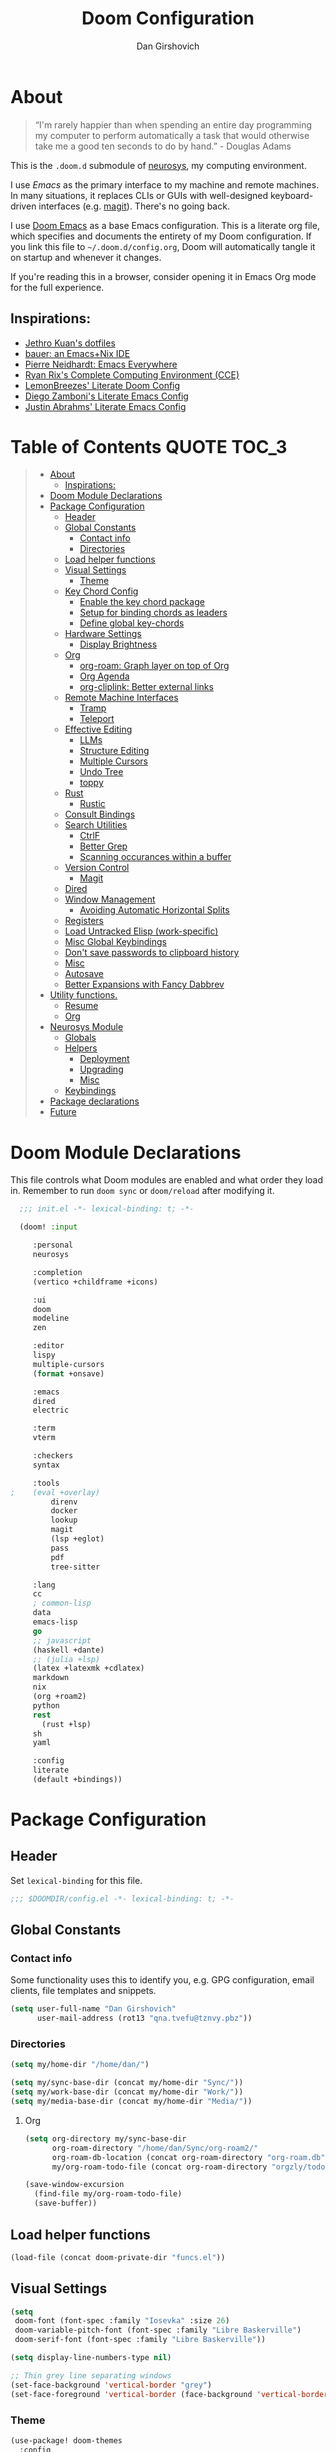 #+TITLE: Doom Configuration
#+author: Dan Girshovich
#+PROPERTY: header-args

* About

#+begin_quote
“I'm rarely happier than when spending an entire day programming my computer to perform automatically a task that would otherwise take me a good ten seconds to do by hand.” - Douglas Adams
#+end_quote

This is the =.doom.d= submodule of [[https://github.com/dangirsh/neurosys][neurosys]], my computing environment.

I use [[emacs.sexy][Emacs]] as the primary interface to my machine and remote machines. In many situations, it replaces CLIs or GUIs with well-designed keyboard-driven interfaces (e.g. [[https://magit.vc/][magit]]). There's no going back.

I use [[https://github.com/hlissner/doom-emacs/][Doom Emacs]] as a base Emacs configuration. This is a literate org file, which specifies and documents the entirety of my Doom configuration. If you link this file to =~/.doom.d/config.org=, Doom will automatically tangle it on startup and whenever it changes.

If you're reading this in a browser, consider opening it in Emacs Org mode for the full experience.

** Inspirations:

- [[https://github.com/jethrokuan/dots/tree/master/.doom.d][Jethro Kuan's dotfiles]]
- [[https://matthewbauer.us/bauer/][bauer: an Emacs+Nix IDE]]
- [[https://ambrevar.xyz/emacs-everywhere/][Pierre Neidhardt: Emacs Everywhere]]
- [[http://doc.rix.si/cce/cce.html][Ryan Rix's Complete Computing Environment (CCE)]]
- [[https://github.com/LemonBreezes/.doom.d/blob/master/config.org][LemonBreezes' Literate Doom Config]]
- [[https://zzamboni.org/post/my-emacs-configuration-with-commentary/][Diego Zamboni's Literate Emacs Config]]
- [[https://justin.abrah.ms/dotfiles/emacs.html][Justin Abrahms' Literate Emacs Config]]

* Table of Contents :QUOTE:TOC_3:
#+BEGIN_QUOTE
- [[#about][About]]
  - [[#inspirations][Inspirations:]]
- [[#doom-module-declarations][Doom Module Declarations]]
- [[#package-configuration][Package Configuration]]
  - [[#header][Header]]
  - [[#global-constants][Global Constants]]
    - [[#contact-info][Contact info]]
    - [[#directories][Directories]]
  - [[#load-helper-functions][Load helper functions]]
  - [[#visual-settings][Visual Settings]]
    - [[#theme][Theme]]
  - [[#key-chord-config][Key Chord Config]]
    - [[#enable-the-key-chord-package][Enable the key chord package]]
    - [[#setup-for-binding-chords-as-leaders][Setup for binding chords as leaders]]
    - [[#define-global-key-chords][Define global key-chords]]
  - [[#hardware-settings][Hardware Settings]]
    - [[#display-brightness][Display Brightness]]
  - [[#org][Org]]
    - [[#org-roam-graph-layer-on-top-of-org][org-roam: Graph layer on top of Org]]
    - [[#org-agenda][Org Agenda]]
    - [[#org-cliplink-better-external-links][org-cliplink: Better external links]]
  - [[#remote-machine-interfaces][Remote Machine Interfaces]]
    - [[#tramp][Tramp]]
    - [[#teleport][Teleport]]
  - [[#effective-editing][Effective Editing]]
    - [[#llms][LLMs]]
    - [[#structure-editing][Structure Editing]]
    - [[#multiple-cursors][Multiple Cursors]]
    - [[#undo-tree][Undo Tree]]
    - [[#toppy][toppy]]
  - [[#rust][Rust]]
    - [[#rustic][Rustic]]
  - [[#consult-bindings][Consult Bindings]]
  - [[#search-utilities][Search Utilities]]
    - [[#ctrlf][CtrlF]]
    - [[#better-grep][Better Grep]]
    - [[#scanning-occurances-within-a-buffer][Scanning occurances within a buffer]]
  - [[#version-control][Version Control]]
    - [[#magit][Magit]]
  - [[#dired][Dired]]
  - [[#window-management][Window Management]]
    - [[#avoiding-automatic-horizontal-splits][Avoiding Automatic Horizontal Splits]]
  - [[#registers][Registers]]
  - [[#load-untracked-elisp-work-specific][Load Untracked Elisp (work-specific)]]
  - [[#misc-global-keybindings][Misc Global Keybindings]]
  - [[#dont-save-passwords-to-clipboard-history][Don't save passwords to clipboard history]]
  - [[#misc][Misc]]
  - [[#autosave][Autosave]]
  - [[#better-expansions-with-fancy-dabbrev][Better Expansions with Fancy Dabbrev]]
- [[#utility-functions][Utility functions.]]
  - [[#resume][Resume]]
  - [[#org-1][Org]]
- [[#neurosys-module][Neurosys Module]]
  - [[#globals][Globals]]
  - [[#helpers][Helpers]]
    - [[#deployment][Deployment]]
    - [[#upgrading-02][Upgrading]]
    - [[#misc-1][Misc]]
  - [[#keybindings][Keybindings]]
- [[#package-declarations][Package declarations]]
- [[#future][Future]]
#+END_QUOTE

* Doom Module Declarations
:PROPERTIES:
:ID:       51ad662e-95d0-41bf-a17c-80f3b9ad6bb3
:END:

This file controls what Doom modules are enabled and what order they load in.
Remember to run =doom sync= or =doom/reload=  after modifying it.

#+begin_src emacs-lisp :tangle init.el
  ;;; init.el -*- lexical-binding: t; -*-

  (doom! :input

	 :personal
	 neurosys

	 :completion
	 (vertico +childframe +icons)

	 :ui
	 doom
	 modeline
	 zen

	 :editor
	 lispy
	 multiple-cursors
	 (format +onsave)

	 :emacs
	 dired
	 electric

	 :term
	 vterm

	 :checkers
	 syntax

	 :tools
;	 (eval +overlay)
         direnv
         docker
         lookup
         magit
         (lsp +eglot)
         pass
         pdf
         tree-sitter

	 :lang
	 cc
	 ; common-lisp
	 data
	 emacs-lisp
	 go
	 ;; javascript
	 (haskell +dante)
	 ;; (julia +lsp)
	 (latex +latexmk +cdlatex)
	 markdown
	 nix
	 (org +roam2)
	 python
	 rest
       (rust +lsp)
	 sh
	 yaml

	 :config
	 literate
	 (default +bindings))
#+end_src

* Package Configuration
:PROPERTIES:
:header-args: :tangle config.el
:END:
** Header
:PROPERTIES:
:ID:       9bb29ab5-3376-4e2f-b2b0-afba1d83b951
:END:
Set =lexical-binding= for this file.

#+begin_src emacs-lisp
;;; $DOOMDIR/config.el -*- lexical-binding: t; -*-
#+end_src

** Global Constants
*** Contact info
:PROPERTIES:
:ID:       37cd9dae-945d-4995-a256-7d2a5e0fec33
:END:

Some functionality uses this to identify you, e.g. GPG configuration, email
clients, file templates and snippets.

#+begin_src emacs-lisp
(setq user-full-name "Dan Girshovich"
      user-mail-address (rot13 "qna.tvefu@tznvy.pbz"))
#+end_src

*** Directories
:PROPERTIES:
:ID:       7bded30b-eb12-414d-adcc-793d332992ed
:END:

#+begin_src emacs-lisp
(setq my/home-dir "/home/dan/")

(setq my/sync-base-dir (concat my/home-dir "Sync/"))
(setq my/work-base-dir (concat my/home-dir "Work/"))
(setq my/media-base-dir (concat my/home-dir "Media/"))
#+end_src

#+RESULTS:
: /home/dan/Media/

**** Org
:PROPERTIES:
:ID:       a8ee5123-de16-4100-8f61-4254ad41a35a
:END:


#+begin_src emacs-lisp
(setq org-directory my/sync-base-dir
      org-roam-directory "/home/dan/Sync/org-roam2/"
      org-roam-db-location (concat org-roam-directory "org-roam.db")
      my/org-roam-todo-file (concat org-roam-directory "orgzly/todo.org"))

(save-window-excursion
  (find-file my/org-roam-todo-file)
  (save-buffer))
#+end_src

#+RESULTS:
: /home/dan/Sync/org-roam/

** Load helper functions
:PROPERTIES:
:ID:       7b5b7825-c637-4def-ab9b-c7c0adc07e51
:END:

#+begin_src emacs-lisp
(load-file (concat doom-private-dir "funcs.el"))
#+end_src

** Visual Settings
:PROPERTIES:
:ID:       c19e07c7-9f80-4b3d-9316-1a7e03e7886e
:END:

#+begin_src emacs-lisp
(setq
 doom-font (font-spec :family "Iosevka" :size 26)
 doom-variable-pitch-font (font-spec :family "Libre Baskerville")
 doom-serif-font (font-spec :family "Libre Baskerville"))

(setq display-line-numbers-type nil)

;; Thin grey line separating windows
(set-face-background 'vertical-border "grey")
(set-face-foreground 'vertical-border (face-background 'vertical-border))
#+end_src

*** Theme
:PROPERTIES:
:ID:       962674ce-6327-446e-9000-c820d7b3f885
:END:


#+begin_src emacs-lisp
(use-package! doom-themes
  :config
  ;; Global settings (defaults)
  (setq doom-themes-enable-bold t      ; if nil, bold is universally disabled
        doom-themes-enable-italic t)   ; if nil, italics is universally disabled
  ;; (load-theme 'doom-vibrant t)
  ;; (load-theme 'leuven t)
  ;; (load-theme 'doom-dark+ t)
  ;; (load-theme 'doom-solarized-light t)
  (load-theme 'doom-one t)
  ;; (load-theme 'doom-one-light t)
  ;; (load-theme 'doom-nord-light t)

  ;; Enable flashing mode-line on errors
  (doom-themes-visual-bell-config)

  ;; Corrects (and improves) org-mode's native fontification.
  (doom-themes-org-config))


;; Waiting on https://github.com/hlissner/emacs-doom-themes/issues/252
;; Currently, some things like italics and some links in org fail to render correctly.
;; (use-package! poet-theme
;;   :config
;;   (load-theme 'poet))

;; (use-package! almost-mono-themes
;;   :config
;;   ;; (load-theme 'almost-mono-black t)
;;   (load-theme 'almost-mono-white t))
#+end_src

#+RESULTS:
: t

** Key Chord Config

I don't use Evil (Vim emulation), which would add an extra layer of complexity
to /everything./ Instead, I heavily leverage key-chord.el, which enables binding
simultaneous key presses (chords) to commands.

I have some custom code to bind chords to Doom's leaders. Many commonly used
commands are bound in these "key chord maps".

*** Enable the key chord package
:PROPERTIES:
:ID:       9d6f7721-18d3-4487-8128-235c11fe4988
:END:

Set hardware-specific delay. Tweak this if:

- there are false keychords triggered when typing fast (delay too large)
- if expected keychords don't register (delay too small)
- there's a noticable lag when typing normally (delay too large)

#+begin_src emacs-lisp
(use-package! key-chord
  :config
  (key-chord-mode 1)
  (setq key-chord-one-key-delay 0.20 ; same key (e.g. xx)
        key-chord-two-keys-delay 0.06)
  (customize-set-variable 'key-chord-safety-interval-forward 0.0)
  (customize-set-variable 'key-chord-safety-interval-backward 0.0))
#+end_src

#+RESULTS:
: t

*** Setup for binding chords as leaders
:PROPERTIES:
:ID:       149caf22-cf26-419e-91fe-8927a664eb85
:END:

#+begin_src emacs-lisp
(defun simulate-seq (seq)
  (setq unread-command-events (listify-key-sequence seq)))

(defun send-doom-leader ()
  (interactive)
  (simulate-seq "\C-c"))

(setq doom-localleader-alt-key "M-c")

(defun send-doom-local-leader ()
  (interactive)
  (simulate-seq "\M-c"))

#+end_src

*** Define global key-chords
:PROPERTIES:
:ID:       dd47cb54-9c47-48fe-b38e-358b89558fcb
:END:

One of my proudest moments....
https://gist.github.com/dangirsh/86c001351c02b42321d20f462a66da6b

#+begin_src emacs-lisp
(after! key-chord

  (key-chord-define-global "fj" 'send-doom-leader)
  (key-chord-define-global "gh" 'send-doom-local-leader)

  (setq dk-keymap (make-sparse-keymap))

  (key-chord-define-global "dk" dk-keymap)
  ;; for voyager, the dk chord is mapped to f13/XF86Tools
  (global-set-key (kbd "<XF86Tools>") dk-keymap)

  (defun add-to-keymap (keymap bindings)
    (dolist (binding bindings)
      (define-key keymap (kbd (car binding)) (cdr binding))))

  (defun add-to-dk-keymap (bindings)
    (add-to-keymap dk-keymap bindings))

  (add-to-dk-keymap
   '(("." . jump-to-register)
     ("/" . org-recoll-search)
     ("<SPC>" . rgrep)
     ("a" . my/org-agenda)
     ("b" . my/set-brightness)
     ("c" . my/open-literate-private-config-file)
     ("d" . dired-jump)
     ("k" . doom/kill-this-buffer-in-all-windows)
     ("l" . magit-show-refs-head)
     ("m" . magit-status)
     ("n" . narrow-or-widen-dwim)
     ("o" . ibuffer)
     ("p" . my/publish-dangirsh.org)
     ("s" . save-buffer)
     ("t" . +vterm/here)
     ("T" . google-translate-at-point)
     ("v" . neurosys/open-config-file)
     ("w" . google-this-noconfirm)
     ("x" . sp-splice-sexp)))

  (key-chord-define-global ",." 'end-of-buffer)
  ;; FIXME: accidentally triggered too often
  (key-chord-define-global "zx" 'beginning-of-buffer)

  (key-chord-define-global "qw" 'delete-window)
  (key-chord-define-global "qp" 'delete-other-windows)
  (key-chord-define-global ",," 'doom/open-scratch-buffer)

  (key-chord-define-global "fk" 'other-window)
  (key-chord-define-global "jd" 'rev-other-window)

  
  (key-chord-define-global "vn" 'split-window-vertically-and-switch)
  (key-chord-define-global "vm" 'split-window-vertically-and-switch) ; ergodox
  (key-chord-define-global "hj" 'split-window-horizontally-and-switch)

  (key-chord-define-global "jm" 'my/duplicate-line-or-region)
  (key-chord-define-global "fv" 'comment-line)

  (key-chord-define-global "kl" 'er/expand-region)

  (key-chord-define-global "xx" 'execute-extended-command)
  (key-chord-define-global "xf" 'ffap))
#+end_src

** Hardware Settings
*** Display Brightness
:PROPERTIES:
:ID:       a704c311-cb1c-4b0d-aacb-f368a1af0600
:END:

Set brightness by writing directly to system brightness file.

#+begin_src emacs-lisp
(setq my/brightness-min 1)
(setq my/brightness-max 100)
(setq my/brightness-step 5)

(defun my/get-brightness ()
  (* my/brightness-step (round (string-to-number
                                (shell-command-to-string "light -G"))
                               my/brightness-step)))

(defun my/set-brightness (level)
  (interactive "nBrightness level: ")
  (let ((safe-level
         (cond ((< level my/brightness-min) my/brightness-min)
               ((> level my/brightness-max) my/brightness-max)
               (t level))))
    (save-window-excursion
      (shell-command
       (format "sudo light -S %s" safe-level) nil nil))))

(defun my/brightness-step-change (delta)
  (my/set-brightness (+ delta (my/get-brightness))))

(defun my/brightness-increase ()
  (interactive)
  (my/brightness-step-change my/brightness-step))

(defun my/brightness-decrease ()
  (interactive)
  (my/brightness-step-change (- my/brightness-step)))

(map! "<XF86MonBrightnessDown>" 'my/brightness-decrease)
(map! "<XF86MonBrightnessUp>" 'my/brightness-increase)


(defun my/set-brightness-lg-5k (level)
  (interactive "nBrightness level: ")
  (save-window-excursion
    (shell-command
     (format "echo \"0i%s\n\" | sudo /home/dan/repos/LG-ultrafine-brightness/build/LG_ultrafine_brightness" level) nil nil)))
#+end_src
** Org
:PROPERTIES:
:ID:       7a6053b1-5ce8-4e39-81b9-6413c90e2469
:END:

#+begin_quote
"Notes aren’t a record of my thinking process. They are my thinking process." – Richard Feynman
#+end_quote

I largely live inside Org. It currently manages:

- My second brain with org-roam & org-journal
- literate programming with babel and emacs-jupyter (e.g. this file)
- tasks + calendar with org-agenda and calfw
- Writing / blogging with ox-hugo, pandoc, etc...
  - Has nice inline rendering of LaTeX
- Managing references + pdfs with org-ref
- Annotating PDFs with notes via org-noter

#+begin_src emacs-lisp
(use-package! org
  :mode ("\\.org\\'" . org-mode)
  :init
  (add-hook 'org-src-mode-hook #'(lambda () (flycheck-mode 0)))
  (add-hook 'org-mode-hook #'(lambda () (flycheck-mode 0)))
  (map! :map org-mode-map
        "M-n" #'outline-next-visible-heading
        "M-p" #'outline-previous-visible-heading
        "C-c ;" nil)
  (setq org-src-window-setup 'current-window
        org-return-follows-link t
        org-confirm-elisp-link-function nil
        org-confirm-shell-link-function nil
        org-use-speed-commands t
        org-catch-invisible-edits 'show
        ;; Use with consel-org-goto (gh .)
        org-goto-interface 'outline-path-completion)
  (setq org-file-apps '((auto-mode . emacs)
                        (directory . emacs)
                        ("\\.mm\\'" . default)
                        ("\\.x?html?\\'" . default)
                        ("\\.pdf\\'" . (lambda (file link) (org-pdftools-open link))))))

(after! org
  ;; FIXME: Don't know why this isn't loaded automatically...
  (require 'ob-async)

  ;; Clear Doom's default templates
  (setq org-capture-templates '())

  (add-to-list 'org-capture-templates `("l" "Listen" entry (file ,(concat org-directory "org-roam2/orgzly/listen.org"))
                                        "* TODO %?\n%i"))
  (add-to-list 'org-capture-templates `("i" "Incoming" entry (file ,(concat org-directory "org-roam2/orgzly/incoming.org"))
                                        "* %?\n%i"))

  ;; (add-to-list 'org-latex-packages-alist "\\usepackage{braket}")

  ;; http://kitchingroup.cheme.cmu.edu/blog/2015/01/04/Redirecting-stderr-in-org-mode-shell-blocks/
  ;; NOTE: This will affect (break) tangled output. Use directly on top of code blocks when needed instead.
  ;; TODO: Figure out how to keep this without adding it to tangled output.
  ;; (setq org-babel-default-header-args:sh
  ;;       '((:prologue . "exec 2>&1") (:epilogue . ":")))

  (setq org-babel-default-header-args:jupyter-julia '((:kernel . "julia-1.6")
                                                      (:display . "text/plain")
                                                      (:async . "yes")))

  (setq org-confirm-babel-evaluate nil
        org-use-property-inheritance t
        org-export-use-babel nil
        org-pretty-entities nil
        org-use-speed-commands t
        org-return-follows-link t
        org-outline-path-complete-in-steps nil
        org-ellipsis ""
        org-fontify-whole-heading-line t
        org-fontify-done-headline t
        org-fontify-quote-and-verse-blocks t
        org-image-actual-width nil
        org-src-fontify-natively t
        org-src-tab-acts-natively t
        org-startup-indented t
        org-src-preserve-indentation t
        org-edit-src-content-indentation 0
        org-adapt-indentation nil
        org-hide-emphasis-markers t
        org-special-ctrl-a/e t
        org-special-ctrl-k t
        org-yank-adjusted-subtrees t
        org-src-window-setup 'reorganize-frame
        org-src-ask-before-returning-to-edit-buffer nil
        org-insert-heading-respect-content nil)

  ;; (add-hook 'org-babel-after-execute-hook 'org-display-inline-images 'append)
  ;; (add-hook 'org-babel-after-execute-hook 'org-toggle-latex-fragment 'append)

  (add-to-list 'org-structure-template-alist '("el" . "src emacs-lisp"))
  (add-to-list 'org-structure-template-alist '("sh" . "src sh"))
  (add-to-list 'org-structure-template-alist '("jl" . "src jupyter-julia"))
  (add-to-list 'org-structure-template-alist '("r" . "src rust"))
  (add-to-list 'org-structure-template-alist '("py" . "src jupyter-python"))

  (setq org-refile-use-outline-path 'file
        org-outline-path-complete-in-steps nil
        org-refile-allow-creating-parent-nodes 'confirm)

  ;; (setq org-format-latex-options
  ;;       (quote (:foreground default
  ;;               :background default
  ;;               :scale 2.0
  ;;               :matchers ("begin" "$1" "$" "$$" "\\(" "\\["))))

  ;; Colorize org babel output. Without this color codes are left in the output.
  (defun my/display-ansi-colors ()
    (interactive)
    (let ((inhibit-read-only t))
      (ansi-color-apply-on-region (point-min) (point-max))))

  (add-hook 'org-babel-after-execute-hook #'my/display-ansi-colors)

  (advice-add 'org-meta-return :override #'my/org-meta-return)
  (setq org-tags-match-list-sublevels 'indented)

  (setq org-image-actual-width nil)

  (setq org-agenda-files '())

  (setq org-todo-keywords
        '((sequence
           "TODO(t)"
           "WAIT(w)"
           "HOLD(h)"
           "IDEA(i)"
           "DELEGATED(e)"
           "|"
           "DONE(d)"
           "KILL(k)")
          )
        org-todo-keyword-faces
        '(("WAIT" . +org-todo-onhold)
          ("HOLD" . +org-todo-onhold)
          ("DELEGATED" . +org-todo-onhold)
          ("KILL" . +org-todo-cancel)))

  ;; Update parent TODO state when all children TODOs are done
  ;; NOTE: Only works if the parent has a "[/]" or "[%]" in the heading!!
  ;; https://orgmode.org/manual/Breaking-Down-Tasks.html#Breaking-Down-Tasks
  (defun org-summary-todo (n-done n-not-done)
    "Switch entry to DONE when all subentries are done, to TODO otherwise."
    (let (org-log-done org-log-states)  ; turn off logging
      (org-todo (if (= n-not-done 0) "DONE" "TODO"))))

  (add-hook 'org-after-todo-statistics-hook 'org-summary-todo)

  ;; (add-to-list 'org-agenda-files "~/Sync/org-roam/orgzly/boox-incoming.org")
  (add-to-list 'org-agenda-files "~/Sync/org-roam2/orgzly/pixel-incoming.org")
  (add-to-list 'org-agenda-files "~/Sync/org-roam2/orgzly/incoming.org")

  (add-to-list 'org-latex-default-packages-alist "\\PassOptionsToPackage{hyphens}{url}")
  (require 'ox-latex))

;; Setup syntax highlighting for code block pdf exports
;; (after! ox-latex
;;   (setq org-latex-pdf-process
;;         '("pdflatex -shell-escape -interaction nonstopmode -output-directory %o %f")
;;         org-latex-listings 'minted
;;         org-latex-packages-alist '(("" "minted"))))

(use-package! toc-org
  :hook (org-mode . toc-org-mode))
#+end_src

*** org-roam: Graph layer on top of Org
:PROPERTIES:
:ID:       2252cd6a-0724-4bd1-9174-ccf6e51488d1
:END:

aka my exocortex

#+begin_src emacs-lisp
(defun my/org-roam-capture-new-node-hook ()
  (org-entry-put (point) "header-args" ":noweb yes"))

(after! org-roam
  (setq +org-roam-open-buffer-on-find-file nil
        org-id-link-to-org-use-id t
        org-roam-mode-section-functions (list #'org-roam-backlinks-section
                                              #'org-roam-reflinks-section
                                              #'org-roam-unlinked-references-section))
  (add-hook 'org-roam-capture-new-node-hook 'my/org-roam-capture-new-node-hook))
#+end_src

#+RESULTS:
| todo |

**** org-roam-dailies
:PROPERTIES:
:ID:       17e64f76-683b-4fe4-a56b-c3e5d04fc02d
:END:

#+begin_src emacs-lisp
(after! org-roam-dailies
  (setq org-roam-dailies-directory "daily/")

  (setq org-roam-dailies-capture-templates
        '(("d" "default" entry
           "* %?"
           :if-new (file+head "%<%Y-%m-%d>.org"
                              "#+TITLE: %<%Y-%m-%d>\n#+FILETAGS: daily")))))

(add-to-dk-keymap
 '(("J" . org-roam-dailies-goto-today)))

;; leader-n-r-d-t also works, but this muscle-memory from the org-journal days is easier to type
(map! :leader
      (:prefix-map ("n" . "notes")
       (:prefix ("j" . "journal")
        :desc "Today" "j" #'my/today)))

#+end_src

#+RESULTS:
: my/today

**** COMMENT org-roam-ui
:PROPERTIES:
:ID:       55b7e312-f076-4d23-bf5d-bbb885aa4fee
:END:

#+begin_src emacs-lisp
(use-package! websocket
    :after org-roam)

(use-package! org-roam-ui
    :after org-roam
    :config
    (setq org-roam-ui-sync-theme t
          org-roam-ui-follow t
          org-roam-ui-update-on-save t
          org-roam-ui-open-on-start t))
#+end_src

**** COMMENT Search via consult
:PROPERTIES:
:ID:       17a22bb8-b3e9-4503-823a-94b9828b7f4f
:END:

https://org-roam.discourse.group/t/using-consult-ripgrep-with-org-roam-for-searching-notes/1226

#+begin_src emacs-lisp
(defun my/org-dir-search (dir)
  "Search an org directory using consult-ripgrep. With live-preview."
  (let ((consult-ripgrep-command "rg --null --ignore-case --type org --line-buffered --color=always --max-columns=1000 --no-heading --line-number . -e ARG OPTS"))
    (consult-ripgrep dir)))

(map! "<f8>" #'(lambda () (interactive) (my/org-dir-search "/home/dan/Sync/org-roam-old")))
#+end_src

#+RESULTS:

**** COMMENT org-roam-bibtex: Manage PDFs, notes, & citations.
:PROPERTIES:
:ID:       9c4090a3-3687-449c-b8a3-c0c32e42cf48
:END:

#+begin_src emacs-lisp
(use-package! org-roam-bibtex
  :after org-roam
  ;; :hook (org-roam-mode . org-roam-bibtex-mode)
  :bind (:map org-mode-map
         (("C-c n a" . orb-note-actions)))
  :config
  (setq bibtex-completion-library-path "~/Sync/pdf/")
  (setq orb-preformat-keywords
        '(("citekey" . "=key=") "title" "url" "file" "author-or-editor" "keywords"))
  ;; (setq orb-note-actions-interface 'ivy)
  (setq orb-templates
        '(("r" "ref" plain (function org-roam-capture--get-point)
           ""
           :file-name "${citekey}"
           :head "#+TITLE: ${citekey}: ${title}\n#+ROAM_KEY: ${ref}

- tags ::

,* ${title}
:PROPERTIES:
:Custom_ID: ${citekey}
:URL: ${url}
:AUTHOR: ${author-or-editor}
:NOTER_DOCUMENT: %(orb-process-file-field \"${citekey}\")
:NOTER_PAGE:
:END:"))))

(unpin! org-roam company-org-roam)
#+end_src

#+RESULTS:
: orb-note-actions

**** TODOs + org-agenda integration
:PROPERTIES:
:ID:       adb72cdc-5832-4eb6-b9e6-fa348288ef87
:END:

In real Roam, TODO tags can be conveniently interspersed in any file. Then, filtering backlinks on the TODO page is the agenda view.

Unfortunately, this workflow doesn't work for org-roam, since org-agenda is implemented too ineffeciently to handle thousands of agenda files.

My fix, as recommended [[https://github.com/org-roam/org-roam/issues/144#issuecomment-592726052][here]], is to put capture todos to a single file, but auto-insert links back to the context of the todo. Then, any TODOs for a page should be visible in the backlinks of that page. This is an inversion of the setup available in Roam.

Jethro mentions a better solution potentially coming soon (org-roam-agenda )at the bottom of [[https://blog.jethro.dev/posts/org_roam_v2/][this post]].

The =org-capture-templates= templates used here:

| Template | Doc                          |
|----------+------------------------------|
| %?       | Initial cursor position      |
| %F       | File path of original buffer |
| %i       | Body                         |
| %a       | Link back to context         |


#+begin_src emacs-lisp
(after! org
  (add-to-list 'org-agenda-files my/org-roam-todo-file)
  (add-to-list 'org-capture-templates '("t" "Todo" entry (file my/org-roam-todo-file)
                                        "* TODO %?"))
  (add-to-list 'org-capture-templates '("T" "Todo with Context" entry (file my/org-roam-todo-file)
                                        "* TODO %?  #[[%F][%(my/org-get-title \"%F\")]]\n%i\n%a"))
  )
#+end_src

*** Org Agenda
:PROPERTIES:
:ID:       bb591dea-93dc-49d1-a148-7dec1a39a4e9
:END:

#+begin_src emacs-lisp
(setq org-agenda-start-day "+0d"        ; start today
      org-agenda-show-current-time-in-grid nil
      org-agenda-timegrid-use-ampm t
      org-agenda-use-time-grid nil      ; Toggle it with 'G' in agenda view
      org-agenda-span 3
      org-agenda-skip-timestamp-if-done t
      org-agenda-skip-deadline-if-done t
      org-agenda-overriding-header "⚡ Agenda"
      org-agenda-prefix-format '((agenda . " %i %-12:c%?-12t% s")
                                 (todo . " %i %b")
                                 (tags . " %i %-12:c %b")
                                 (search . " %i %-12:c %b"))
      org-agenda-category-icon-alist
      `(("Personal" ,(list (nerd-icons-mdicon "nf-md-home" :height 1.2)) nil nil :ascent center)
        ("Incoming" ,(list (nerd-icons-mdicon "nf-md-inbox_arrow_down" :height 1.2)) nil nil :ascent center))
      org-agenda-todo-keyword-format "%-1s"
      org-agenda-scheduled-leaders '("" "")
      org-agenda-deadline-leaders '("Deadline:  " "In %3d d.: " "%2d d. ago: ")

      org-priority-highest 1
      org-priority-lowest 5
      org-priority-default 3)

(customize-set-variable 'org-priority-faces '((49 . error)
                                              (50 . warning)
                                              (51 . success)
                                              (52 . success)
                                              (53 . success)))

(defun my/org-agenda ()
  (interactive)
  (org-agenda nil "n"))
#+end_src

**** org-super-agenda: Better Org Agenda
:PROPERTIES:
:ID:       fbc15248-747e-454a-90bc-ee2093cfc2e2
:END:

#+begin_src emacs-lisp
(use-package! org-super-agenda
  :after org-agenda
  :config
  (setq org-super-agenda-groups
        '((:discard (:todo "HOLD" :todo "IDEA"))
          (:name "WIP"
           :todo "[-]")
          (:name "High Priority"
           :priority "1")
          (:name "Med Priority"
           :priority "2")
          (:name "Low Priority"
           :priority "3")
          (:name "Lower Priority"
           :priority "4")
          (:name "Lowest Priority"
           :priority "5")
          (:name "Today"
           ;; :time-grid t
           :scheduled today
           :deadline today)
          (:auto-todo t)))
  (org-super-agenda-mode))
#+end_src

*** COMMENT org-noter: Syncing notes to PDFs
:PROPERTIES:
:ID:       5a6bff7b-1b4b-4703-9646-115b5c247d4b
:END:

#+BEGIN_SRC emacs-lisp
(use-package! org-noter
  :after org
  :config
  ;; helpful in EXWM, where there are no frames
  (customize-set-variable 'org-noter-always-create-frame t)
  (customize-set-variable 'org-noter-notes-window-behavior '(start))
  (customize-set-variable 'org-noter-notes-window-location 'horizontal-split)
  (setq org-noter-notes-window-location 'other-frame
        org-noter-notes-search-path '("~/Sync")
        org-noter-auto-save-last-location t
        org-noter-default-notes-file-names '("~/Sync/pdf_notes.org"))

  ;; This works for assigning PDF paths, but then breaks when trying to find the tpath later.
  ;; (defadvice! better-org-noter--get-or-read-document-property (orig-fn &rest args)
  ;;   :around 'org-noter--get-or-read-document-property
  ;;   (let ((default-directory (if (boundp 'my/noter-default-directory)
  ;;                                my/noter-default-directory
  ;;                              default-directory) ))
  ;;     (apply orig-fn args)))
  )
#+END_SRC

*** COMMENT org-download: Inserting images into org-mode
:PROPERTIES:
:ID:       2e4bd258-5b1a-4ab0-88b0-68ff84dbaef2
:END:

#+begin_src emacs-lisp
(use-package! org-download
  :config
  ;; take an image that is already on the clipboard
  (customize-set-variable 'org-download-screenshot-method "xclip -selection clipboard -t image/png -o > %s"))
#+end_src

*** org-cliplink: Better external links
:PROPERTIES:
:ID:       f7d4449f-00ad-45d8-bcb6-5e4706856f80
:END:

Automatically pulls the titles from pages from a URL, then inserts a corresponding org-link.

#+begin_src emacs-lisp
(use-package! org-cliplink)
#+end_src

*** COMMENT Another image insertion scheme

#+begin_src emacs-lisp
(defun my/org-insert-image ()
  "Select and insert an image at point."
  (interactive)
  (let* ((file-name (format "%s.png" (cl-random (expt 2 31))))
         (path (format "%s%s/%s" org-directory "images" file-name)))
    (let ((maim-exit (call-process "maim" nil nil nil "-s" path)))
      (when (= maim-exit 0)
        (insert (format "[[%s]]" path))))))
#+end_src

#+RESULTS:
: my/org-insert-image

[[/home/dan/Sync/images/638692214.png]]

** Remote Machine Interfaces
:PROPERTIES:
:ID:       c54e2755-745b-44fa-b9b3-a965695ad67c
:END:

*** Tramp
:PROPERTIES:
:ID:       28f4562c-2dd8-40df-9791-2d92d06f5fdd
:END:

#+begin_src emacs-lisp
(after! tramp
  (add-to-list 'tramp-remote-path 'tramp-own-remote-path)
  (setq tramp-use-scp-direct-remote-copying t)
  (customize-set-variable 'tramp-default-method "scp"))

(setq password-cache-expiry nil)
#+end_src

*** Teleport

#+begin_src emacs-lisp
(use-package! teleport
  :init  (teleport-tramp-add-method)
  :bind (:map teleport-list-nodes-mode-map
              ("v" . vterm)
              ("t" . term)
              ("d" . dired)))
#+end_src

#+begin_src emacs-lisp
(with-eval-after-load 'vterm
  (add-to-list 'vterm-tramp-shells `(,teleport-tramp-method "/bin/bash")))

(with-eval-after-load 'dired-rsync
  (defun teleport--is-file-on-teleport (filename)
    (when (tramp-tramp-file-p filename)
      (with-parsed-tramp-file-name filename v
        (string= v-method teleport-tramp-method))))

  (defun teleport-rsync-advice (orig-func sfiles dest)
    (if (or (teleport--is-file-on-teleport (car sfiles)) (teleport--is-file-on-teleport dest))
        (let ((dired-rsync-options (format "%s %s" dired-rsync-options "-e \"tsh ssh\"")))
          (funcall orig-func sfiles dest))
      (funcall orig-func sfiles dest)))
  (advice-add 'dired-rsync--remote-to-from-local-cmd :around #'teleport-rsync-advice))

#+end_src

** Effective Editing

*** LLMs

#+begin_src emacs-lisp :noweb yes
(use-package! gptel)
#+end_src

Add this to =~/.authinfo.gpg=

#+begin_example sh :noweb yes
machine api.openai.com login apikey password <token>
#+end_example

*** Structure Editing
:PROPERTIES:
:ID:       c9546bd8-9ef0-40c0-bf05-fbc250d3903e
:END:

FIXME: This pulls in ivy/swiper/counsel :/

#+BEGIN_SRC emacs-lisp
(use-package! lispy
  :config
  (advice-add 'delete-selection-pre-hook :around 'lispy--delsel-advice)
  ;; FIXME: magit-blame still fails to all "ret" when lispy is on
  ;; the compat code isn't even getting hit!
  (setq lispy-compat '(edebug magit-blame-mode))

  ;; this hook leaves lispy mode off, but that's not as bad as breaking blame!
  (add-hook 'magit-blame-mode-hook #'(lambda () (lispy-mode 0)))
  :hook
  ((emacs-lisp-mode common-lisp-mode lisp-mode) . lispy-mode)
  :bind (:map lispy-mode-map
         ("'" . nil)             ; leave tick behaviour alone
         ("M-n" . nil)
         ("C-M-m" . nil)))

;; (use-package! smartparens
;;   :init
;;   (map! :map smartparens-mode-map
;;         "C-M-f" #'sp-forward-sexp
;;         "C-M-b" #'sp-backward-sexp
;;         "C-M-u" #'sp-backward-up-sexp
;;         "C-M-d" #'sp-down-sexp
;;         "C-M-p" #'sp-backward-down-sexp
;;         "C-M-n" #'sp-up-sexp
;;         "C-M-s" #'sp-splice-sexp
;;         ;; conflicts with mc
;;         ;; "C-)" #'sp-forward-slurp-sexp
;;         "C-}" #'sp-forward-barf-sexp
;;         ;; conflicts with mc
;;         ;; "C-(" #'sp-backward-slurp-sexp
;;         "C-M-)" #'sp-backward-slurp-sexp
;;         "C-M-)" #'sp-backward-barf-sexp))

(use-package! wrap-region
  :hook
  (org-mode . wrap-region-mode)
  (latex-mode . wrap-region-mode)
  :config
  (wrap-region-add-wrappers
   '(("*" "*" nil (org-mode))
     ("~" "~" nil (org-mode))
     ("/" "/" nil (org-mode))
     ("=" "=" nil (org-mode))
     ("_" "_" nil (org-mode))
     ("$" "$" nil (org-mode latex-mode)))))

(use-package! aggressive-indent
  :hook
  (emacs-lisp-mode . aggressive-indent-mode)
  (common-lisp-mode . aggressive-indent-mode))
#+END_SRC

*** Multiple Cursors
:PROPERTIES:
:ID:       7db07d35-2062-4cf0-9273-c8fb2ead0b1c
:END:

#+BEGIN_SRC emacs-lisp
(use-package! multiple-cursors
  :init
  (setq mc/always-run-for-all t)
  :config
  (add-to-list 'mc/unsupported-minor-modes 'lispy-mode)
  :bind (("C-S-c" . mc/edit-lines)
         ("C-M-g" . mc/mark-all-like-this-dwim)
         ("C->" . mc/mark-next-like-this)
         ("C-<" . mc/mark-previous-like-this)
         ("C-)" . mc/skip-to-next-like-this)
         ("C-M->" . mc/skip-to-next-like-this)
         ("C-(" . mc/skip-to-previous-like-this)
         ("C-M-<" . mc/skip-to-previous-like-this)))

;; (use-package! iedit
;;   :init
;;   (map! "C-;" 'company-complete)
;;   (map! "M-i" 'iedit-mode))
#+END_SRC

*** Undo Tree
:PROPERTIES:
:ID:       395942d2-7d49-4b82-a1da-02a97fd8498b
:END:

#+BEGIN_SRC emacs-lisp
(use-package! undo-tree
  :init
  (setq undo-tree-auto-save-history nil
        undo-tree-visualizer-timestamps t
        undo-tree-visualizer-diff t)
  :config
  ;; stolen from layers/+spacemacs/spacemacs-editing/package.el
  (progn
    ;; restore diff window after quit.  TODO fix upstream
    (defun my/undo-tree-restore-default ()
      (setq undo-tree-visualizer-diff t))
    (advice-add 'undo-tree-visualizer-quit :after #'my/undo-tree-restore-default))
  (global-undo-tree-mode 1))
#+END_SRC

*** COMMENT Language Model Interfaces

To eventually make everything else in this project obsolete...

** Rust
:PROPERTIES:
:ID:       81b0ce9d-0850-4d9b-9c37-75d8f4b0ae51
:END:

*** COMMENT Only check/lint on host target arch
:PROPERTIES:
:ID:       4db4d556-d6a1-4819-8d8a-6c2d9cfb985d
:END:

#+begin_src emacs-lisp
(after! rustic-flycheck
  (customize-set-variable 'rustic-flycheck-clippy-params-stable
                          (concat rustic-flycheck-clippy-params-stable " --target x86_64-unknown-linux-gnu"))
  (add-to-list 'flycheck-checkers 'rustic-clippy)
  (delete 'rust-clippy flycheck-checkers)
  (delete 'rust-cargo flycheck-checkers)
  (delete 'rust flycheck-checkers))

(after! lsp-rust
  (setq lsp-rust-analyzer-cargo-watch-command "check"))
#+end_src


#+RESULTS:
: clippy

*** Rustic
:PROPERTIES:
:ID:       45aa37f9-6fbf-4111-bb66-90d490f5f405
:END:

Config thanks to: [[https://robert.kra.hn/posts/2021-02-07_rust-with-emacs/][Configuring Emacs for Rust development | Robert Krahn]]

#+begin_src emacs-lisp
(setq rustic-lsp-client 'eglot)

(add-hook 'eglot-managed-mode-hook
          (lambda ()
            (flymake-mode -1)
            (eglot-inlay-hints-mode -1)))
#+end_src


#+RESULTS:
: my/rustic-mode-hook

**** Other deps

- cargo-edit

** Consult Bindings
:PROPERTIES:
:ID:       21b80d84-22d0-4c51-bd9b-df794f575eb9
:END:

#+begin_src emacs-lisp
(map! :map vertico-map
      "C-SPC" #'+vertico/embark-preview)

(use-package! consult
  :bind
  ("M-s l" . consult-line))
#+end_src

#+RESULTS:

#+begin_src emacs-lisp
(add-to-dk-keymap
 '(("<SPC>" . deadgrep)
   ;; Project content search. ripgrep automatically understands .gitignore
   ("g" . consult-ripgrep)
   ;; Project file search.
   ("j" . consult-projectile)
   ("i" . consult-imenu)
   ("l" . consult-buffer)))

(global-set-key [remap yank-pop] 'consult-yank-pop)
#+end_src

** Search Utilities

*** CtrlF

#+begin_src emacs-lisp
(use-package! ctrlf
  :init
  (ctrlf-mode +1))
#+end_sr

*** Better Grep
:PROPERTIES:
:ID:       958328c0-f6fb-4515-954d-6a1428ae7f70
:END:

#+BEGIN_SRC emacs-lisp
(use-package! deadgrep)
#+END_SRC

Edit results with =deadgrep-edit-mode= (replaces wgrep). Save changes with =save-some-buffers= (=C-x s !=).

*** Scanning occurances within a buffer
:PROPERTIES:
:ID:       54d5efa9-5b0e-4461-963f-eeb5e8ddebfa
:END:

This is one of my primary ways of navigating next: jump through other occurances
of the text currently under the cursor.

#+BEGIN_SRC emacs-lisp
(use-package! smartscan
  :init (global-smartscan-mode 1)
  :bind (("M-N" . smartscan-symbol-go-forward)
         ("M-P" . smartscan-symbol-go-backward)
         :map smartscan-map
         ("M-p" . nil)
         ("M-n" . nil)))
#+END_SRC

** Version Control
:PROPERTIES:
:ID:       50c4c552-206f-4a95-a543-2278c64639e4
:END:

Disable version control when using TRAMP to avoid extra delays

#+BEGIN_SRC emacs-lisp
(setq vc-ignore-dir-regexp
                (format "\\(%s\\)\\|\\(%s\\)"
                        vc-ignore-dir-regexp
                        tramp-file-name-regexp))
#+END_SRC

*** Magit
:PROPERTIES:
:ID:       51cdd812-4ae4-4e27-8418-c8983c77a5f3
:END:

Stunningly useful.

#+BEGIN_SRC emacs-lisp
(use-package! magit
  :config
  (set-default 'magit-stage-all-confirm nil)
  (set-default 'magit-unstage-all-confirm nil)

  (remove-hook 'magit-mode-hook 'turn-on-magit-gitflow)

  ;; Restores "normal" behavior in branch view (when hitting RET)
  (setq magit-visit-ref-behavior '(create-branch checkout-any focus-on-ref))

  (setq git-commit-finish-query-functions nil)
  (setq magit-visit-ref-create 1)
  (setq magit-revision-show-gravatars nil))
#+END_SRC

** Dired
:PROPERTIES:
:ID:       bb2652cb-665e-4835-89b5-cd5d16254186
:END:

#+BEGIN_SRC emacs-lisp
(setq dired-omit-extensions nil)

(after! dired
  (remove-hook 'dired-mode-hook 'dired-omit-mode)
  (setq dired-listing-switches "-aBhlv --group-directories-first"
        dired-dwim-target t
        dired-recursive-copies (quote always)
        dired-recursive-deletes (quote top)
        ;; Directly edit permisison bits!
        wdired-allow-to-change-permissions t))

(use-package! dired-rsync
  :bind (:map dired-mode-map
              ("C-c C-r" . dired-rsync)))

(use-package! dired-x)

;; Directly edit permission bits!
(setq wdired-allow-to-change-permissions t)
#+END_SRC

#+RESULTS:
: t

** Window Management
*** Avoiding Automatic Horizontal Splits
:PROPERTIES:
:ID:       557a7e58-0457-47af-a2bf-eb77e46ce360
:END:

#+begin_src emacs-lisp
;; prevents horizontal splits when split-window-sensibly is used
(setq split-width-threshold nil)
#+end_src

*** COMMENT Jumping between windows
:PROPERTIES:
:ID:       bd0213d6-ab2d-4172-a463-ae752837cedb
:END:

Here we set the window labels to homerow keys (they are numbers by default)

Would use the window-select Doom module, but that (unwantedly in EXWM) binds other-window
to ace-window.

#+begin_src emacs-lisp
(use-package! ace-window
  :config
  (map! "C-M-SPC" #'ace-window)
  (setq aw-keys '(?a ?s ?d ?f ?g ?h ?j ?k ?l)))
#+end_src

*** COMMENT Saving Window Configurations
:PROPERTIES:
:ID:       22e0fde9-8b3b-4200-a3a2-ddef158b4c96
:END:

#+begin_src emacs-lisp
(use-package! burly)
#+end_src

** Registers
:PROPERTIES:
:ID:       aebbfcb7-7c2c-4e95-a21d-b9f3d9491392
:END:

#+begin_src emacs-lisp
(delete 'register-alist savehist-additional-variables)

(set-register ?h '(file . "~/Sync/home/config.org"))
(set-register ?r '(file . "~/Sync/resume/resume.tex"))
#+end_src

#+RESULTS:
: (file . ~/Sync/resume/resume.tex)

** Load Untracked Elisp (work-specific)
:PROPERTIES:
:ID:       52472b2d-ec59-4629-88c6-83dcab02b49e
:END:

Load extra work config if the environment variable =EMACS_WORK_MODE= is set.

#+begin_src emacs-lisp
(unless (getenv "EMACS_NON_WORK_MODE")
  (load-file "/home/dan/Work/w/emacs/work-config.el")
  (require 'work-config))
#+end_src

** Misc Global Keybindings
:PROPERTIES:
:ID:       fe4a8869-cdb4-4790-9a3a-e02deaece17b
:END:

#+BEGIN_SRC emacs-lisp
(map!
 "M-p" (lambda () (interactive) (scroll-down 4))
 "M-n" (lambda () (interactive) (scroll-up 4))

 "C-h h" 'helpful-at-point
 "C-h f" 'helpful-function
 "C-h v" 'helpful-variable
 "C-h k" 'helpful-key

 "M-SPC" 'avy-goto-word-or-subword-1

 "C-S-d" 'my/duplicate-line-or-region
 "C-c <left>" 'winner-undo
 "C-c <right>" 'winner-redo

 "C-+" 'text-scale-increase
 "C--" 'text-scale-decrease

 "C-<f5>" 'my/night-mode
 "C-<f6>" 'my/day-mode

 "C-z"   'undo-fu-only-undo
 "C-S-z" 'undo-fu-only-redo

 "C-/"   'undo-fu-only-undo
 "C-?" 'undo-fu-only-redo
 "C-x C-z" nil)
  ;; remove binding for suspend-frame
;; (global-set-key [remap goto-line] 'goto-line-with-feedback)
;; (global-set-key [remap goto-line] 'goto-line-with-feedback)

#+END_SRC

** Don't save passwords to clipboard history
:PROPERTIES:
:ID:       8eebe3fb-e3a8-4704-9825-8220b53982ae
:END:

#+begin_src emacs-lisp
(defun pause-greenclip-daemon ()
  (shell-command "ps axf | grep 'greenclip daemon' | grep -v grep | awk '{print $1}' | xargs kill -20"))

(defun resume-greenclip-daemon ()
  (shell-command "greenclip print ' ' && ps axf | grep 'greenclip daemon' | grep -v grep | awk '{print $1}' | xargs kill -18"))

(defadvice password-store-copy (around pause-and-resume-greenclip activate)
  "Pause the greenclip daemon before saving the password to the kill ring, then resume the daemon after saving."
  (pause-greenclip-daemon)
  ad-do-it
  (run-with-idle-timer 10 1 #'resume-greenclip-daemon)
  )

#+end_src

#+RESULTS:
: password-store-copy

** Misc
:PROPERTIES:
:ID:       84c57526-9ea1-4c89-b247-084651330d97
:END:
#+begin_src emacs-lisp
(doom/open-scratch-buffer nil nil t)

(set-company-backend! 'text-mode nil)

(defun my/file-local-p (f)
  (not (file-remote-p f)))

(after! recentf
  (add-to-list 'recentf-keep 'my/file-local-p))
;; (setq warning-minimum-level :emergency)

;; (when doom-debug-p
;;   (require 'benchmark-init)
;;   (add-hook 'doom-first-input-hook #'benchmark-init/deactivate))

(setq async-shell-command-buffer 'new-buffer)

; (add-to-list 'auto-mode-alist '("\\.eps\\'" . doc-view-minor-mode))

;; all backup and autosave files in the tmp dir
(setq backup-directory-alist
      `((".*" . ,temporary-file-directory)))
(setq auto-save-file-name-transforms
      `((".*" ,temporary-file-directory t)))

;; Coordinate between kill ring and system clipboard
(setq save-interprogram-paste-before-kill t)

;; (setq eshell-history-file-name (concat doom-private-dir "eshell-history"))

;; This is dangerous, but reduces the annoying step of confirming local variable settings each time
;; a file with a "Local Variables" clause (like many Org files) is opened.
(setq-default enable-local-variables :all)

;; This is usually just annoying
(setq compilation-ask-about-save nil)

;; No confirm on exit
(setq confirm-kill-emacs nil)

;; Alternative to calling save-buffers-kill-emacs, since
;; a) Muscle memory sends me to "kill-emacs" via fj-q-q
;; b) save-buffers-kill-emacs sometimes fails
;; This way, we try to save things, but quit in any case.
(defun my/save-ignore-errors ()
  (ignore-errors
    (save-some-buffers)))

(add-hook 'kill-emacs-hook 'my/save-ignore-errors)


;; Help out Projectile for remote files via TRAMP
;; https://sideshowcoder.com/2017/10/24/projectile-and-tramp/
(defadvice projectile-on (around exlude-tramp activate)
  "This should disable projectile when visiting a remote file"
  (unless  (--any? (and it (file-remote-p it))
                   (list
                    (buffer-file-name)
                    list-buffers-directory
                    default-directory
                    dired-directory))
 mad-do-it))

(setq projectile-mode-line "Projectile")

(setq password-store-password-length 20)

;; Truncate compiilation buffers, otherwise Emacs gets slow
;; https://stackoverflow.com/questions/11239201/can-i-limit-the-length-of-the-compilation-buffer-in-emacs
(add-hook 'compilation-filter-hook 'comint-truncate-buffer)
(setq comint-buffer-maximum-size 2000)

(setq recentf-max-saved-items 10000)

(after! vterm
  (setq vterm-max-scrollback 100000
        vterm-copy-exclude-prompt t))
(customize-set-variable 'vterm-buffer-name-string nil)

;; Emacs 28: Hide commands in M-x which do not work in the current mode.
;; Vertico commands are hidden in normal buffers.
(setq read-extended-command-predicate
      #'command-completion-default-include-p)

(defun crm-indicator (args)
  (cons (concat "[CRM] " (car args)) (cdr args)))


(advice-add #'completing-read-multiple :filter-args #'crm-indicator)

(defun my-compilation-mode-hook ()
  (visual-line-mode 1))

(add-hook 'compilation-mode-hook 'my-compilation-mode-hook)
#+end_src

#+RESULTS:
: t

** Autosave
:PROPERTIES:
:ID:       a1c6fcc8-9127-4ee1-a7b0-75d62d032c23
:END:

#+begin_src emacs-lisp
(use-package! real-auto-save
  :hook
  (prog-mode . real-auto-save-mode)
  (org-mode . real-auto-save-mode))
#+end_src

** Better Expansions with Fancy Dabbrev
:PROPERTIES:
:ID:       e3758501-6b3d-4cb7-aaa0-49137b8d6c0c
:END:


#+begin_src emacs-lisp
(use-package! fancy-dabbrev
  :hook
  (prog-mode . fancy-dabbrev-mode)
  (org-mode . fancy-dabbrev-mode)
  :config
  ;; (setq fancy-dabbrev-preview-delay 0.1)
  (setq fancy-dabbrev-preview-context 'before-non-word)
  ;; Let dabbrev searches ignore case and expansions preserve case:
  (setq dabbrev-case-distinction nil)
  (setq dabbrev-case-fold-search t)
  (setq dabbrev-case-replace nil)
  (add-hook 'minibuffer-setup-hook (lambda () (fancy-dabbrev-mode 0)))
  (add-hook 'minibuffer-exit-hook (lambda () (fancy-dabbrev-mode 1))))
#+end_src

* Utility functions.
:PROPERTIES:
:header-args: :tangle funcs.el
:ID:       fe8bb9d0-a7c2-4d32-9c92-fe704953ba6c
:END:

#+begin_src emacs-lisp
;;; funcs.el -*- lexical-binding: t; -*-

(defun my/open-literate-private-config-file ()
  "Open the private config.org file."
  (interactive)
  (find-file (expand-file-name "config.org" doom-private-dir)))

(defun my/rot13-and-kill-region ()
  (interactive)
  (kill-new (rot13
             (buffer-substring (region-beginning) (region-end)))))

(defun my/org-export-subtree-as-markdown-and-copy ()
  (interactive)
  (save-window-excursion
    (let ((export-buffer (org-md-export-as-markdown nil t nil)))
      (with-current-buffer export-buffer
        (clipboard-kill-ring-save (point-min) (point-max)))
      (kill-buffer export-buffer))))

(defun goto-line-with-feedback ()
  "Show line numbers temporarily, while prompting for the line number input"
  (interactive)
  (unwind-protect
      (progn
        (linum-mode 1)
        (call-interactively 'goto-line))
    (linum-mode -1)))

(defun split-window-horizontally-and-switch ()
  (interactive)
  (split-window-horizontally)
  (other-window 1))

(defun split-window-vertically-and-switch ()
  (interactive)
  (split-window-vertically)
  (other-window 1))

(defun my-increment-number-decimal
    (&optional
     arg)
  "Increment the number forward from point by 'arg'."
  (interactive "p*")
  (save-excursion
    (save-match-data
      (let (inc-by field-width answer)
        (setq inc-by
              (if arg
                  arg
                1))
        (skip-chars-backward "0123456789")
        (when (re-search-forward "[0-9]+" nil t)
          (setq field-width (- (match-end 0)
                               (match-beginning 0)))
          (setq answer (+ (string-to-number (match-string 0) 10) inc-by))
          (when (< answer 0)
            (setq answer (+ (expt 10 field-width) answer)))
          (replace-match (format (concat "%0" (int-to-string field-width) "d") answer)))))))

(defun rev-other-window ()
  (interactive)
  (other-window -1))

(defun eshell-here ()
  "Opens up a new shell in the directory associated with the
     current buffer's file. The eshell is renamed to match that
     directory to make multiple eshell windows easier."
  (interactive)
  (let* ((parent (if (buffer-file-name)
                     (file-name-directory (buffer-file-name))
                   default-directory))
         (name   (car (last (split-string parent "/" t)))))
    (eshell "new")
    (rename-buffer (concat "*eshell: " name "*"))
    (insert (concat "ls"))
    (eshell-send-input)))

;; https://www.emacswiki.org/emacs/CopyingWholeLines
(defun my/duplicate-line-or-region (&optional n)
  "Duplicate current line, or region if active.
With argument N, make N copies.
With negative N, comment out original line and use the absolute value."
  (interactive "*p")
  (let ((use-region (use-region-p)))
    (save-excursion
      (let ((text (if use-region        ; Get region if active, otherwise line
                      (buffer-substring (region-beginning) (region-end))
                    (prog1 (thing-at-point 'line)
                      (end-of-line)
                      (if (< 0 (forward-line 1)) ; Go to beginning of next line, or make a new one
                          (newline))))))
        (dotimes (i (abs (or n 1)))     ; Insert N times, or once if not specified
          (insert text))))
    (if use-region nil                  ; Only if we're working with a line (not a region)
      (let ((pos (- (point) (line-beginning-position)))) ; Save column
        (if (> 0 n)                             ; Comment out original with negative arg
            (comment-region (line-beginning-position) (line-end-position)))
        (forward-line 1)
        (forward-char pos)))))

(defun my/org-ref-noter-link-from-arxiv (arxiv-number)
  "Retrieve a pdf for ARXIV-NUMBER and save it to the default PDF dir.
Then, add a bibtex entry for the new file in the default bib
file. Then, create a new org-ref note heading for it (see
org-ref-create-notes-hook in packages.el to see it also creates
a property for org-noter). Finally, insert a descriptive link to
the note heading at point, using the paper title as the link
text.
"
  (interactive "sarxiv number: ")
  (let ((bibtex-dialect 'BibTeX))
    (org-ref-save-all-bibtex-buffers)
    (save-window-excursion
      (arxiv-get-pdf-add-bibtex-entry arxiv-number
                                      (car org-ref-default-bibliography)
                                      org-ref-pdf-directory)
      (org-ref-save-all-bibtex-buffers))
    (let* ((parsed-entry (save-excursion
                           (with-temp-buffer
                             ;; In case of dir-local path to references.bib
                             (hack-dir-local-variables-non-file-buffer)
                             (insert-file-contents (car org-ref-default-bibliography))
                             (bibtex-set-dialect (parsebib-find-bibtex-dialect) t)
                             (search-forward (format "{%s}" arxiv-number))
                             (bibtex-narrow-to-entry)
                             (bibtex-beginning-of-entry)
                             (bibtex-parse-entry)))))
      (org-insert-heading)
      (let* ((raw-ref-title (cdr (assoc "title" parsed-entry)))
             (ref-title (s-replace-regexp (rx (sequence "\n" (+ space))) " "
                                          (car (cdr (s-match (rx "{" (group (+ anything)) "}") raw-ref-title)))))
             (ref-key (cdr (assoc "=key=" parsed-entry))))
        (insert ref-title)
        (insert "\n\n")
        (insert (format "cite:%s" ref-key))))))

(defun my/night-mode ()
  (interactive)
  (load-theme 'doom-dark+ t)
  (doom/reload-theme))

(defun my/day-mode ()
  (interactive)
  (load-theme 'doom-nord-light t)
  (doom/reload-theme))

(defun narrow-or-widen-dwim (p)
  "If the buffer is narrowed, it widens. Otherwise, it narrows intelligently.
Intelligently means: region, subtree, or defun, whichever applies
first.

With prefix P, don't widen, just narrow even if buffer is already
narrowed."
  (interactive "P")
  (declare (interactive-only))
  (cond ((and (buffer-narrowed-p) (not p)) (widen))
        ((region-active-p)
         (narrow-to-region (region-beginning) (region-end)))
        ((derived-mode-p 'org-mode) (org-narrow-to-subtree))
        (t (narrow-to-defun))))

;; https://stackoverflow.com/questions/28727190/org-babel-tangle-only-one-code-block
(defun my/org-babel-tangle-block()
  (interactive)
  (let ((current-prefix-arg '(4)))
    (call-interactively 'org-babel-tangle)))

(defun my/open-org-files-list ()
  (delq nil
        (mapcar (lambda (buffer)
                  (buffer-file-name buffer))
                (org-buffer-list 'files t))))

(defun my/org-latex-toggle-recent ()
  (when (looking-back (rx "$ "))
    (save-excursion
      (backward-char 1)
      (org-toggle-latex-fragment))))

;; (add-hook 'org-mode-hook
;;           (lambda ()
;;             (org-cdlatex-mode)
;;             (add-hook 'post-self-insert-hook #'my/org-latex-toggle-recent 'append 'local)))

(defun my/save-shebanged-file-as-executable ()
  (and (save-excursion
         (save-restriction
           (widen)
           (goto-char (point-min))
           (save-match-data
             (looking-at "^#!"))))
       (not (file-executable-p buffer-file-name))
       (shell-command (concat "chmod +x " buffer-file-name))
       (message
        (concat "Saved as script: " buffer-file-name))))

(add-hook 'after-save-hook #'my/save-shebanged-file-as-executable)

;; https://llazarek.com/2018/10/images-in-org-mode.html
(defun my/org-link-file-path-at-point ()
  "Get the path of the file referred to by the link at point."
  (let* ((org-element (org-element-context))
         (is-subscript-p (equal (org-element-type org-element) 'subscript))
         (is-link-p (equal (org-element-type org-element) 'link))
         (is-file-p (equal (org-element-property :type org-element) "file")))
    (when is-subscript-p
      (user-error "Org thinks you're in a subscript. Move the point and try again."))
    (unless (and is-link-p is-file-p)
      (user-error "Not on file link"))
    (expand-file-name (org-element-property :path org-element))))


(defun my/org-resize-image-at-point (&optional arg)
  "Resize the image linked at point."
  (interactive)
  (let ((img (my/org-link-file-path-at-point))
        (percent (read-number "Resize to what percentage of current size? ")))
    (start-process "mogrify" nil "/usr/bin/mogrify"
                   "-resize"
                   (format "%s%%" percent)
                   img)))


(defun my/run-in-fresh-compilation (cmd dir)
  (defun local-compile-buffer-namer (ignored)
    (generate-new-buffer-name cmd))

  (let* ((compilation-buffer-name-function #'local-compile-buffer-namer)
         (compilation-ask-about-save nil)
         (default-directory (if dir dir default-directory)))
    (compile cmd)))

(defun my/publish-dangirsh.org ()
  (interactive)
  (let ((neurosys-org-file "/home/dan/repos/dangirsh.org/site/projects/neurosys.org")
        (doom-org-file "/home/dan/repos/dangirsh.org/site/projects/doom-config.org"))
    ;; Hack: copy in the files - had issues hardlinking it.
    (copy-file (concat neurosys/base-dir "README.org") neurosys-org-file t)
    (copy-file (concat doom-private-dir "config.org") doom-org-file t)
    (my/run-in-fresh-compilation "./publi.sh" "/home/dan/repos/dangirsh.org/")))

(defun my/org-get-title (path)
  (save-window-excursion
    ;; A simple find-file didn't work when the original was narrowed
    (with-temp-buffer
      (insert-file-contents path)
      (org-mode)
      (cadr (assoc "TITLE" (org-collect-keywords '("title"))
                   #'string-equal)))))


(defun my/set-timezone ()
  (interactive)
  ;; (shell-command "sudo timedatectl set-timezone America/Los_Angeles")
  ;; (shell-command "sudo timedatectl set-timezone America/New_York")
  ;; (shell-command "sudo timedatectl set-timezone Europe/Paris")
  (shell-command "sudo timedatectl set-timezone Europe/Berlin")
  )

;; (my/set-timezone)

(defun my/insert-jupyter-julia-block ()
  (interactive)
  (org-insert-structure-template "src jupyter-julia"))

(defun my/insert-jupyter-python-block ()
  (interactive)
  (org-insert-structure-template "src jupyter-python"))

;; https://emacs.stackexchange.com/questions/10091/sentence-in-text-is-read-only-even-though-the-buffer-is-not-how-to-fix-this/10093#10093
(defun my/set-region-read-only (begin end)
  "Sets the read-only text property on the marked region.

Use `set-region-writeable' to remove this property."
  ;; See https://stackoverflow.com/questions/7410125
  (interactive "r")
  (with-silent-modifications
    (put-text-property begin end 'read-only t)))

(defun my/set-region-writeable (begin end)
  "Removes the read-only text property from the marked region.

Use `set-region-read-only' to set this property."
  ;; See https://stackoverflow.com/questions/7410125
  (interactive "r")
  (with-silent-modifications
    (remove-text-properties begin end '(read-only t))))


(defun my/copy-yubikey-token (account-name)
  "Expects ykman to be installed."
  (interactive (list (completing-read "Account: " '("yubi" "yubi3") nil t)))
  (kill-new (my/get-yubikey-token account-name)))

(defun my/get-yubikey-token (account-name)
  "Expects ykman to be installed."
  (format "%s"
          (with-temp-buffer
            (message "Touch Yubikey!")
            (call-process-region (point-min) (point-max) "ykman" t t nil "oath" "code" account-name)
            (let* ((output (buffer-string))
                   (cells (split-string output)))
              (car (last cells))))))

(defun my/save-yubikey-token (account-name)
  (let ((yubikey-token-file (format "/tmp/current-yubi-token/%s" account-name)))
    (save-window-excursion
      (find-file yubikey-token-file)
      (erase-buffer)
      (insert (my/get-yubikey-token account-name))
      (save-buffer))
    yubikey-token-file))


(defun my/run-in-vterm-kill (process event)
  "A process sentinel. Kills PROCESS's buffer if it is live."
  (let ((b (process-buffer process)))
    (and (buffer-live-p b)
         (kill-buffer b))))

;; https://www.reddit.com/r/emacs/comments/ft84xy/run_shell_command_in_new_vterm/
(defun my/run-in-vterm (command dir &optional term-name)
  "Execute string COMMAND in a new vterm.

Like `async-shell-command`, but run in a vterm for full terminal features.

The new vterm buffer is named in the form `*foo bar.baz*`, the
command and its arguments in earmuffs.

When the command terminates, the shell remains open, but when the
shell exits, the buffer is killed."
  (interactive)
  ;; Ensure the vterm is opened in the right directory
  (let ((default-directory dir))
    (with-current-buffer (vterm (if term-name term-name (format "*%s*" command)))
      ;; (set-process-sentinel vterm--process #'my/run-in-vterm-kill)
      (vterm-send-string command)
      (vterm-send-return))))

;; https://github.com/org-roam/org-roam/wiki/Hitchhiker's-Rough-Guide-to-Org-roam-V2#hiding-the-properties-drawer
(defun org-hide-properties ()
  "Hide all org-mode headline property drawers in buffer. Could be slow if it has a lot of overlays."
  (interactive)
  (save-excursion
    (goto-char (point-min))
    (while (re-search-forward
            "^ *:properties:\n\\( *:.+?:.*\n\\)+ *:end:\n" nil t)
      (let ((ov_this (make-overlay (match-beginning 0) (match-end 0))))
        (overlay-put ov_this 'display "")
        (overlay-put ov_this 'hidden-prop-drawer t))))
  (put 'org-toggle-properties-hide-state 'state 'hidden))

(defun org-show-properties ()
  "Show all org-mode property drawers hidden by org-hide-properties."
  (interactive)
  (remove-overlays (point-min) (point-max) 'hidden-prop-drawer t)
  (put 'org-toggle-properties-hide-state 'state 'shown))

(defun org-toggle-properties ()
  "Toggle visibility of property drawers."
  (interactive)
  (if (eq (get 'org-toggle-properties-hide-state 'state) 'hidden)
      (org-show-properties)
    (org-hide-properties)))

(defun alist-get-nested (alist path)
  (let ((result alist))
    (dolist (key path)
      (setq result (alist-get key result)))
    result))
#+end_src

#+RESULTS:
: alist-get-nested

** Resume
:PROPERTIES:
:ID:       2ee64283-c4e1-44a5-8c47-6aad42359c2a
:END:

#+begin_src emacs-lisp
(defun my/edit-resume ()
  (interactive)
  (find-file "~/Sync/resume/resume.tex"))
#+end_src

** Org
:PROPERTIES:
:ID:       9269ab00-a942-4436-bf7e-8bae4b36a254
:END:

#+begin_src emacs-lisp
(defun my/org-split-block ()
    "Sensibly split the current Org block at point."
    (interactive)
    (if (my/org-in-any-block-p)
        (save-match-data
          (save-restriction
            (widen)
            (let ((case-fold-search t)
                  (at-bol (bolp))
                  block-start
                  block-end)
              (save-excursion
                (re-search-backward "^\\(?1:[[:blank:]]*#\\+begin_.+?\\)\\(?: .*\\)*$" nil nil 1)
                (setq block-start (match-string-no-properties 0))
                (setq block-end (replace-regexp-in-string
                                 "begin_" "end_" ;Replaces "begin_" with "end_", "BEGIN_" with "END_"
                                 (match-string-no-properties 1))))
              ;; Go to the end of current line, if not at the BOL
              (unless at-bol
                (end-of-line 1))
              (insert (concat (if at-bol "" "\n")
                              block-end
                              "\n\n"
                              block-start
                              (if at-bol "\n" "")))
              ;; Go to the line before the inserted "#+begin_ .." line
              (beginning-of-line (if at-bol -1 0)))))
      (message "Point is not in an Org block")))

  (defun my/org-in-any-block-p ()
    "Return non-nil if the point is in any Org block.
The Org block can be *any*: src, example, verse, etc., even any
Org Special block.
This function is heavily adapted from `org-between-regexps-p'."
    (save-match-data
      (let ((pos (point))
            (case-fold-search t)
            (block-begin-re "^[[:blank:]]*#\\+begin_\\(?1:.+?\\)\\(?: .*\\)*$")
            (limit-up (save-excursion (outline-previous-heading)))
            (limit-down (save-excursion (outline-next-heading)))
            beg end)
        (save-excursion
          ;; Point is on a block when on BLOCK-BEGIN-RE or if
          ;; BLOCK-BEGIN-RE can be found before it...
          (and (or (org-in-regexp block-begin-re)
                   (re-search-backward block-begin-re limit-up :noerror))
               (setq beg (match-beginning 0))
               ;; ... and BLOCK-END-RE after it...
               (let ((block-end-re (concat "^[[:blank:]]*#\\+end_"
                                           (match-string-no-properties 1)
                                           "\\( .*\\)*$")))
                 (goto-char (match-end 0))
                 (re-search-forward block-end-re limit-down :noerror))
               (> (setq end (match-end 0)) pos)
               ;; ... without another BLOCK-BEGIN-RE in-between.
               (goto-char (match-beginning 0))
               (not (re-search-backward block-begin-re (1+ beg) :noerror))
               ;; Return value.
               (cons beg end))))))

  (defun my/org-meta-return (&optional arg)
    "Insert a new heading or wrap a region in a table.
Calls `org-insert-heading', `org-insert-item',
`org-table-wrap-region', or `my/org-split-block' depending on
context.  When called with an argument, unconditionally call
`org-insert-heading'."
    (interactive "P")
    (org-check-before-invisible-edit 'insert)
    (or (run-hook-with-args-until-success 'org-metareturn-hook)
        (call-interactively (cond (arg #'org-insert-heading)
                                  ((org-at-table-p) #'org-table-wrap-region)
                                  ((org-in-item-p) #'org-insert-item)
                                  ((my/org-in-any-block-p) #'my/org-split-block)
                                  (t #'org-insert-heading)))))

;; https://emacs.stackexchange.com/questions/50649/jumping-from-a-source-block-to-the-tangled-file
(defun my/org-babel-tangle-jump ()
  "Jump to tangle file for the source block at point."
  (interactive)
  (let (file org-babel-pre-tangle-hook org-babel-post-tangle-hook)
    (cl-letf (((symbol-function 'write-region) (lambda (start end filename &rest _ignore)
                                                 (setq file filename)))
              ((symbol-function 'delete-file) #'ignore))
      (org-babel-tangle '(4)))
    (when file
      (setq file (expand-file-name file))
      (if (file-readable-p file)
          (find-file file)
        (error "Cannot open tangle file %S" file)))))


;; https://sachachua.com/blog/2019/07/tweaking-emacs-on-android-via-termux-xclip-xdg-open-syncthing-conflicts/
(defun my/org-archive-done-tasks (&optional scope)
  "Archive finished or cancelled tasks.
SCOPE can be 'file or 'tree."
  (interactive)
  (beginning-of-buffer)
  (org-map-entries
   (lambda ()
     (org-archive-subtree)
     (setq org-map-continue-from (outline-previous-heading)))
   "TODO=\"DONE\"|TODO=\"KILL\"" (or scope (if (org-before-first-heading-p) 'file 'tree))))

(defun my/org-titlify-link-or-noop ()
  (interactive)
  (org-beginning-of-line)
  (kill-line)
  (condition-case nil
      (progn
        (org-cliplink)
        (sleep-for 5))
    (error (yank))))

(defun my/org-jupyter-execute-subtree-by-id (id)
  (save-window-excursion
    (org-id-goto id)
    (save-excursion
      (org-narrow-to-subtree)
      (end-of-buffer)
      (jupyter-org-execute-to-point nil)
      (widen))))
#+end_src

#+RESULTS:
: my/org-jupyter-execute-subtree-by-id

* Neurosys Module
:PROPERTIES:
:header-args: :tangle ./modules/personal/neurosys/config.el
:END:

Elisp related to my [[nerusos][neurosys]].

** Globals
:PROPERTIES:
:ID:       bb40fc42-2490-4e1a-9df0-67b136961929
:END:

#+begin_src emacs-lisp
(setq neurosys/base-dir "/home/dan/repos/neurosys/")
#+end_src

** Helpers

*** Deployment
:PROPERTIES:
:ID:       9a02b747-e5a1-44e0-a18c-a7f80c73a7e3
:END:

#+begin_src emacs-lisp
(defun neurosys/deploy-to-host (host host-home-raw)
  (interactive "sHost: \nsHost home: ")
  (let ((host-root (format "/ssh:%s:/" host))
        ;; mind the trailing slash, since we're passing it to rsync
        (host-home (file-name-as-directory host-home-raw)))
    (save-window-excursion
      (org-babel-tangle)
      (my/run-in-fresh-compilation
       (format (concat neurosys/base-dir "rsync.sh %s %s") host host-home) neurosys/base-dir)
      ;; TODO: Is there cleaner way to compile over TRAMP?
      (find-file host-root)
      (compile "nixos-rebuild switch --show-trace")))
  (switch-to-buffer-other-window "*compilation*"))

(defun neurosys/deploy-to-nixos-dev ()
  (interactive)
  (neurosys/deploy-to-host "root@nixos-dev" "/home/dan/"))
#+end_src

*** TODO Upgrading [0/2]

- [ ] Update channels with =nix-channel --update=
- [ ] Rebuild packages with =nixos-rebuild switch=

NOTE: These can be combined with =nixos-rebuild switch --update=

*** Misc
:PROPERTIES:
:ID:       8554032f-9167-4b4e-a0ae-0e57c32a1b69
:END:

#+begin_src emacs-lisp
(defun neurosys/open-config-file ()
  (interactive)
  (find-file (concat neurosys/base-dir "README.org")))
#+end_src

** Keybindings
:PROPERTIES:
:ID:       22c0e92b-37d1-4851-9cb6-2fba931b048a
:END:

#+begin_src emacs-lisp
(map!
 :leader
 :prefix ("j" . "neurosys")
 :desc "deploy" "D" #'neurosys/deploy-to-host
 :desc "deploy to nixos-dev" "d" #'neurosys/deploy-to-nixos-dev)
#+end_src

* Package declarations
:PROPERTIES:
:ID:       3842ba19-41b8-4343-b956-3f4d7e68d737
:END:

Any desired package not declared in a Doom module must be declared here. This seems redundant given the corresponding =use-package!= declarations, but required by Doom (presumably for lazy loading).

#+begin_src emacs-lisp :tangle packages.el
;; -*- no-byte-compile: t; -*-
  ;;; $DOOMDIR/packages.el
(package! ace-window)
(package! aggressive-indent)
(package! consult-projectile :recipe (:host gitlab :repo "OlMon/consult-projectile"))
(package! ctrlf)
(package! deadgrep)
(package! dired-rsync)
(package! elegant-agenda-mode :recipe (:host github :repo "justinbarclay/elegant-agenda-mode"))
(package! fancy-dabbrev)
(package! google-this)
(package! gptel)
(package! helpful)
(package! key-chord)
(package! org-cliplink)
(package! org-roam :recipe (:host github :repo "jethrokuan/org-roam"))
(package! org-super-agenda)
(package! phi-search)
(package! real-auto-save)
(package! rust-mode)
(package! smartscan)
(package! teleport)
(package! topsy)
(package! undo-tree)
(package! wrap-region)
#+end_src

* Future
:PROPERTIES:
:ID:       4dc1cd03-6402-48a4-b89e-2e1b1884eaaf
:END:
- [ ] Setup [[https://github.com/alexluigit/dirvish/blob/main/CUSTOMIZING.org][dirvish]]!
- [ ] try [[https://github.com/rougier/notebook-mode][notebook mode]]
- [ ] [[https://github.com/takaxp/org-tree-slide][GitHub - takaxp/org-tree-slide: A presentation tool for org-mode based on the...]]
- [ ] [[https://github.com/minad/bookmark-view][GitHub - minad/bookmark-view: bookmark-view.el - Use bookmarks to persist the...]]
- [ ] [[https://codeberg.org/jao/consult-recoll][jao/consult-recoll: recoll queries in emacs using consult - consult-recoll - ...]]
- [ ] [[https://github.com/gagbo/consult-lsp][GitHub - gagbo/consult-lsp: LSP-mode and consult.el helping each other]]
- [ ] look through [[https://protesilaos.com/dotemacs/#h:77d14350-978d-4820-ab7f-4641706c445a][GNU Emacs integrated computing environment | Protesilaos Stavrou]]
